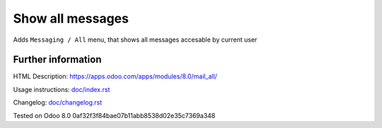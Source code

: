 ===================
 Show all messages
===================

Adds ``Messaging / All`` menu, that shows all messages accesable by current user

Further information
-------------------

HTML Description: https://apps.odoo.com/apps/modules/8.0/mail_all/

Usage instructions: `<doc/index.rst>`_

Changelog: `<doc/changelog.rst>`_

Tested on Odoo 8.0 0af32f3f84bae07b11abb8538d02e35c7369a348
